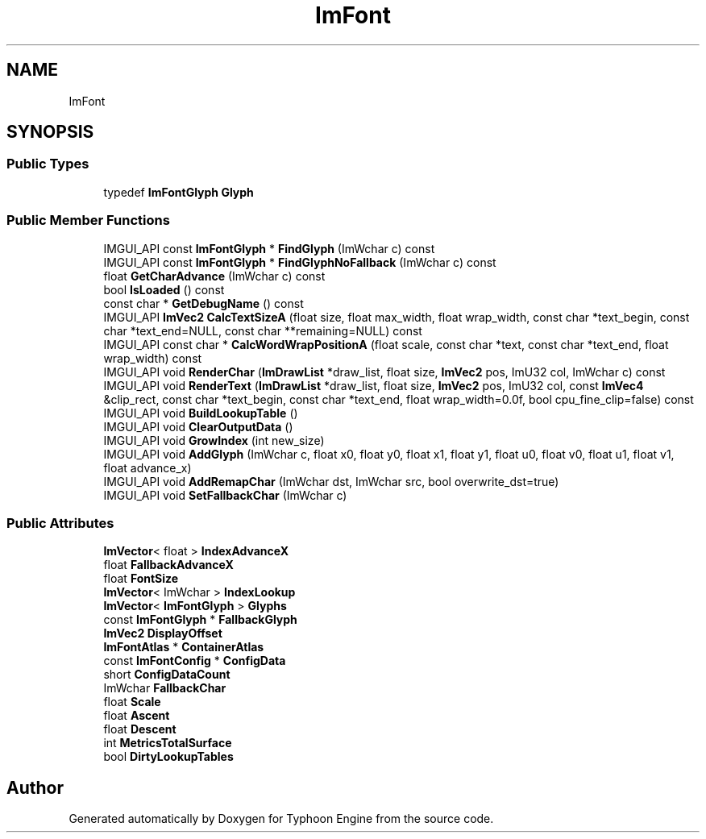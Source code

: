 .TH "ImFont" 3 "Sat Jul 20 2019" "Version 0.1" "Typhoon Engine" \" -*- nroff -*-
.ad l
.nh
.SH NAME
ImFont
.SH SYNOPSIS
.br
.PP
.SS "Public Types"

.in +1c
.ti -1c
.RI "typedef \fBImFontGlyph\fP \fBGlyph\fP"
.br
.in -1c
.SS "Public Member Functions"

.in +1c
.ti -1c
.RI "IMGUI_API const \fBImFontGlyph\fP * \fBFindGlyph\fP (ImWchar c) const"
.br
.ti -1c
.RI "IMGUI_API const \fBImFontGlyph\fP * \fBFindGlyphNoFallback\fP (ImWchar c) const"
.br
.ti -1c
.RI "float \fBGetCharAdvance\fP (ImWchar c) const"
.br
.ti -1c
.RI "bool \fBIsLoaded\fP () const"
.br
.ti -1c
.RI "const char * \fBGetDebugName\fP () const"
.br
.ti -1c
.RI "IMGUI_API \fBImVec2\fP \fBCalcTextSizeA\fP (float size, float max_width, float wrap_width, const char *text_begin, const char *text_end=NULL, const char **remaining=NULL) const"
.br
.ti -1c
.RI "IMGUI_API const char * \fBCalcWordWrapPositionA\fP (float scale, const char *text, const char *text_end, float wrap_width) const"
.br
.ti -1c
.RI "IMGUI_API void \fBRenderChar\fP (\fBImDrawList\fP *draw_list, float size, \fBImVec2\fP pos, ImU32 col, ImWchar c) const"
.br
.ti -1c
.RI "IMGUI_API void \fBRenderText\fP (\fBImDrawList\fP *draw_list, float size, \fBImVec2\fP pos, ImU32 col, const \fBImVec4\fP &clip_rect, const char *text_begin, const char *text_end, float wrap_width=0\&.0f, bool cpu_fine_clip=false) const"
.br
.ti -1c
.RI "IMGUI_API void \fBBuildLookupTable\fP ()"
.br
.ti -1c
.RI "IMGUI_API void \fBClearOutputData\fP ()"
.br
.ti -1c
.RI "IMGUI_API void \fBGrowIndex\fP (int new_size)"
.br
.ti -1c
.RI "IMGUI_API void \fBAddGlyph\fP (ImWchar c, float x0, float y0, float x1, float y1, float u0, float v0, float u1, float v1, float advance_x)"
.br
.ti -1c
.RI "IMGUI_API void \fBAddRemapChar\fP (ImWchar dst, ImWchar src, bool overwrite_dst=true)"
.br
.ti -1c
.RI "IMGUI_API void \fBSetFallbackChar\fP (ImWchar c)"
.br
.in -1c
.SS "Public Attributes"

.in +1c
.ti -1c
.RI "\fBImVector\fP< float > \fBIndexAdvanceX\fP"
.br
.ti -1c
.RI "float \fBFallbackAdvanceX\fP"
.br
.ti -1c
.RI "float \fBFontSize\fP"
.br
.ti -1c
.RI "\fBImVector\fP< ImWchar > \fBIndexLookup\fP"
.br
.ti -1c
.RI "\fBImVector\fP< \fBImFontGlyph\fP > \fBGlyphs\fP"
.br
.ti -1c
.RI "const \fBImFontGlyph\fP * \fBFallbackGlyph\fP"
.br
.ti -1c
.RI "\fBImVec2\fP \fBDisplayOffset\fP"
.br
.ti -1c
.RI "\fBImFontAtlas\fP * \fBContainerAtlas\fP"
.br
.ti -1c
.RI "const \fBImFontConfig\fP * \fBConfigData\fP"
.br
.ti -1c
.RI "short \fBConfigDataCount\fP"
.br
.ti -1c
.RI "ImWchar \fBFallbackChar\fP"
.br
.ti -1c
.RI "float \fBScale\fP"
.br
.ti -1c
.RI "float \fBAscent\fP"
.br
.ti -1c
.RI "float \fBDescent\fP"
.br
.ti -1c
.RI "int \fBMetricsTotalSurface\fP"
.br
.ti -1c
.RI "bool \fBDirtyLookupTables\fP"
.br
.in -1c

.SH "Author"
.PP 
Generated automatically by Doxygen for Typhoon Engine from the source code\&.
